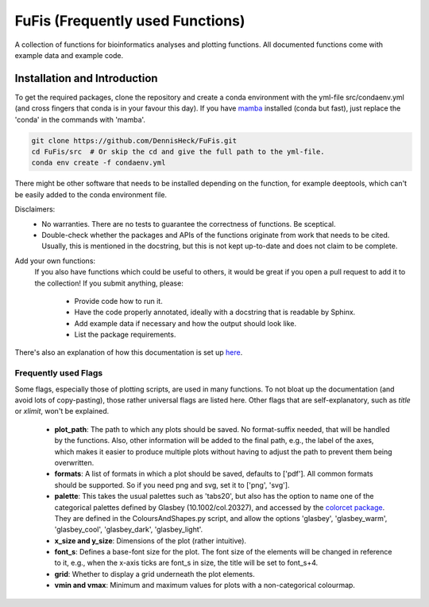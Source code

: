 ============
FuFis (Frequently used Functions)
============

A collection of functions for bioinformatics analyses and plotting functions. All documented functions come with example
data and example code.

Installation and Introduction
*********************

To get the required packages, clone the repository and create a conda environment with the
yml-file src/condaenv.yml (and cross fingers that conda is in your favour this day). If you have `mamba <https://github.com/mamba-org/mamba>`_
installed (conda but fast), just replace the 'conda' in the commands with 'mamba'.

.. code-block:: Python

    git clone https://github.com/DennisHeck/FuFis.git
    cd FuFis/src  # Or skip the cd and give the full path to the yml-file.
    conda env create -f condaenv.yml

There might be other software that needs to be installed depending on the function, for example deeptools, which can't be easily added to the conda environment file.

Disclaimers:
 - No warranties. There are no tests to guarantee the correctness of functions. Be sceptical.
 - Double-check whether the packages and APIs of the functions originate from work that needs to be cited. Usually, this is mentioned in the docstring, but this is not kept up-to-date and does not claim to be complete.

Add your own functions:
    If you also have functions which could be useful to others, it would be great if you open a pull request to add
    it to the collection! If you submit anything, please:
     - Provide code how to run it.
     - Have the code properly annotated, ideally with a docstring that is readable by Sphinx.
     - Add example data if necessary and how the output should look like.
     - List the package requirements.

There's also an explanation of how this documentation is set up `here <file:///Users/dennis/GitHub/FuFis_Sphinx/html/DocuDocu.html.>`_.


***************************
Frequently used Flags
***************************
Some flags, especially those of plotting scripts, are used in many functions. To not bloat up the documentation
(and avoid lots of copy-pasting), those rather universal flags are listed here. Other flags that are self-explanatory,
such as *title* or *xlimit*, won't be explained.

 - **plot_path**: The path to which any plots should be saved. No format-suffix needed, that will be handled by the functions. Also, other information will be added to the final path, e.g., the label of the axes, which makes it easier to produce multiple plots without having to adjust the path to prevent them being overwritten.
 - **formats**: A list of formats in which a plot should be saved, defaults to ['pdf']. All common formats should be supported. So if you need png and svg, set it to ['png', 'svg'].
 - **palette**: This takes the usual palettes such as 'tabs20', but also has the option to name one of the categorical palettes defined by Glasbey (10.1002/col.20327), and accessed by the `colorcet package <https://colorcet.holoviz.org/user_guide/Categorical.html>`_. They are defined in the ColoursAndShapes.py script, and allow the options 'glasbey', 'glasbey_warm', 'glasbey_cool', 'glasbey_dark', 'glasbey_light'.
 - **x_size and y_size**: Dimensions of the plot (rather intuitive).
 - **font_s**: Defines a base-font size for the plot. The font size of the elements will be changed in reference to it, e.g., when the x-axis ticks are font_s in size, the title will be set to font_s+4.
 - **grid**: Whether to display a grid underneath the plot elements.
 - **vmin and vmax**: Minimum and maximum values for plots with a non-categorical colourmap.







